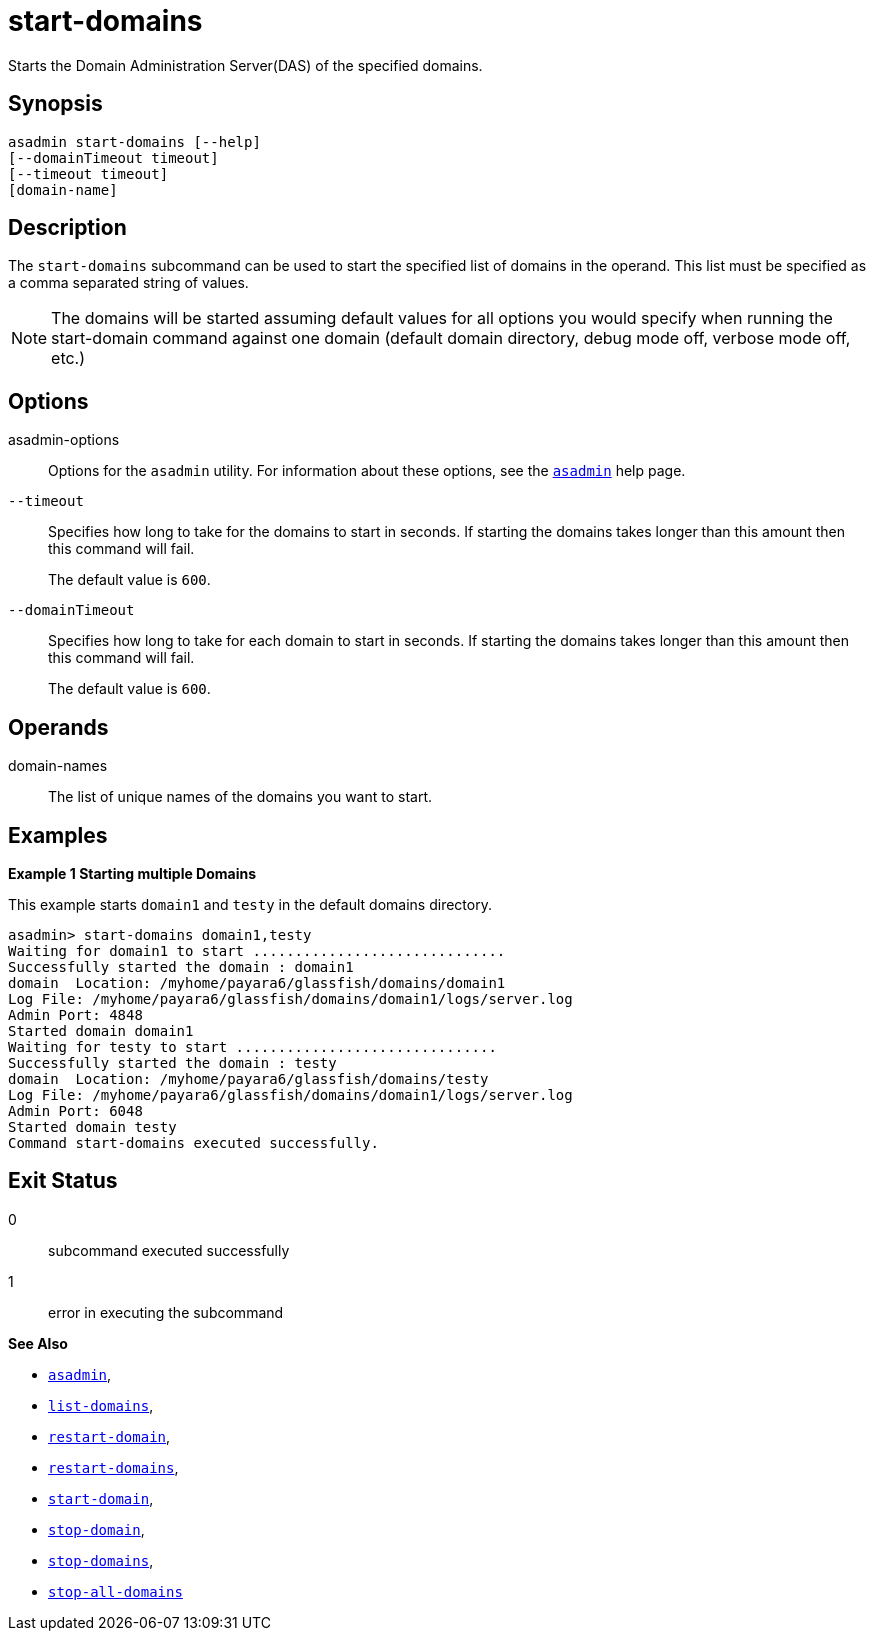 [[start-domains]]
= start-domains

Starts the Domain Administration Server(DAS) of the specified domains.

[[synopsis]]
== Synopsis

[source,shell]
----
asadmin start-domains [--help]
[--domainTimeout timeout]
[--timeout timeout]
[domain-name]
----

[[description]]
== Description

The `start-domains` subcommand can be used to start the specified list of domains in the operand. This list must be specified as a comma separated string of values.

NOTE: The domains will be started assuming default values for all options you would specify when running the start-domain command against one domain (default domain directory, debug mode off, verbose mode off, etc.)

[[options]]
== Options

asadmin-options::
  Options for the `asadmin` utility. For information about these options, see the xref:Technical Documentation/Payara Server Documentation/Command Reference/asadmin.adoc#asadmin-1m[`asadmin`] help page.

`--timeout`::
Specifies how long to take for the domains to start in seconds. If starting the domains takes longer than this amount then this command will fail.
+
The default value is `600`.

`--domainTimeout`::
Specifies how long to take for each domain to start in seconds. If starting the domains takes longer than this amount then this command will fail.
+
The default value is `600`.

[[operands]]
== Operands

domain-names::
The list of unique names of the domains you want to start.

[[examples]]
== Examples

*Example 1 Starting multiple Domains*

This example starts `domain1` and `testy` in the default domains directory.

[source,shell]
----
asadmin> start-domains domain1,testy
Waiting for domain1 to start ..............................
Successfully started the domain : domain1
domain  Location: /myhome/payara6/glassfish/domains/domain1
Log File: /myhome/payara6/glassfish/domains/domain1/logs/server.log
Admin Port: 4848
Started domain domain1
Waiting for testy to start ...............................
Successfully started the domain : testy
domain  Location: /myhome/payara6/glassfish/domains/testy
Log File: /myhome/payara6/glassfish/domains/domain1/logs/server.log
Admin Port: 6048
Started domain testy
Command start-domains executed successfully.
----

[[exit-status]]
== Exit Status

0::
  subcommand executed successfully
1::
  error in executing the subcommand

*See Also*

* xref:Technical Documentation/Payara Server Documentation/Command Reference/asadmin.adoc#asadmin-1m[`asadmin`],
* xref:Technical Documentation/Payara Server Documentation/Command Reference/list-domains.adoc#list-domains[`list-domains`],
* xref:Technical Documentation/Payara Server Documentation/Command Reference/restart-domain.adoc#restart-domain[`restart-domain`],
* xref:Technical Documentation/Payara Server Documentation/Command Reference/restart-domains.adoc#restart-domains[`restart-domains`],
* xref:Technical Documentation/Payara Server Documentation/Command Reference/start-domain.adoc#start-domain[`start-domain`],
* xref:Technical Documentation/Payara Server Documentation/Command Reference/stop-domain.adoc#stop-domain[`stop-domain`],
* xref:Technical Documentation/Payara Server Documentation/Command Reference/stop-domains.adoc#stop-domains[`stop-domains`],
* xref:Technical Documentation/Payara Server Documentation/Command Reference/stop-all-domains.adoc#stop-all-domains[`stop-all-domains`]


